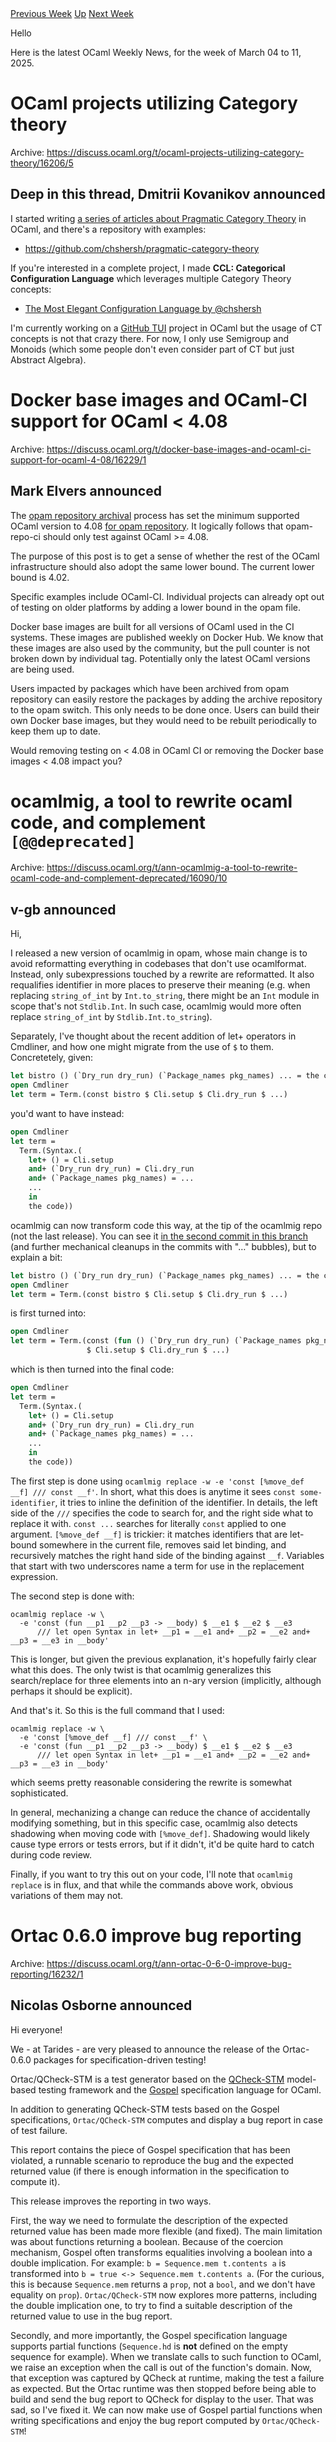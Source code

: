 #+OPTIONS: ^:nil
#+OPTIONS: html-postamble:nil
#+OPTIONS: num:nil
#+OPTIONS: toc:nil
#+OPTIONS: author:nil
#+HTML_HEAD: <style type="text/css">#table-of-contents h2 { display: none } .title { display: none } .authorname { text-align: right }</style>
#+HTML_HEAD: <style type="text/css">.outline-2 {border-top: 1px solid black;}</style>
#+TITLE: OCaml Weekly News
[[https://alan.petitepomme.net/cwn/2025.03.04.html][Previous Week]] [[https://alan.petitepomme.net/cwn/index.html][Up]] [[https://alan.petitepomme.net/cwn/2025.03.18.html][Next Week]]

Hello

Here is the latest OCaml Weekly News, for the week of March 04 to 11, 2025.

#+TOC: headlines 1


* OCaml projects utilizing Category theory
:PROPERTIES:
:CUSTOM_ID: 1
:END:
Archive: https://discuss.ocaml.org/t/ocaml-projects-utilizing-category-theory/16206/5

** Deep in this thread, Dmitrii Kovanikov announced


I started writing [[https://chshersh.com/blog/2024-07-30-pragmatic-category-theory-part-01.html][a series of articles about Pragmatic Category Theory]] in OCaml, and there's a repository with examples:

- https://github.com/chshersh/pragmatic-category-theory

If you're interested in a complete project, I made *CCL: Categorical Configuration Language* which leverages multiple Category Theory concepts:

- [[https://chshersh.com/blog/2025-01-06-the-most-elegant-configuration-language.html][The Most Elegant Configuration Language by @chshersh]]

I'm currently working on a [[https://github.com/chshersh/github-tui][GitHub TUI]] project in OCaml but the usage of CT concepts is not that crazy there. For now, I only use Semigroup and Monoids (which some people don't even consider part of CT but just Abstract Algebra).
      



* Docker base images and OCaml-CI support for OCaml < 4.08
:PROPERTIES:
:CUSTOM_ID: 2
:END:
Archive: https://discuss.ocaml.org/t/docker-base-images-and-ocaml-ci-support-for-ocaml-4-08/16229/1

** Mark Elvers announced


The [[https://discuss.ocaml.org/t/opam-repository-archival-phase-2-ocaml-4-08-is-the-lower-bound/15965][opam repository archival]] process has set the minimum supported OCaml version to 4.08 _for opam repository_.  It logically follows that opam-repo-ci should only test against OCaml >= 4.08.

The purpose of this post is to get a sense of whether the rest of the OCaml infrastructure should also adopt the same lower bound.  The current lower bound is 4.02.

Specific examples include OCaml-CI.  Individual projects can already opt out of testing on older platforms by adding a lower bound in the opam file.

Docker base images are built for all versions of OCaml used in the CI systems. These images are published weekly on Docker Hub.  We know that these images are also used by the community, but the pull counter is not broken down by individual tag.  Potentially only the latest OCaml versions are being used.

Users impacted by packages which have been archived from opam repository can easily restore the packages by adding the archive repository to the opam switch.  This only needs to be done once.  Users can build their own Docker base images, but they would need to be rebuilt periodically to keep them up to date.

Would removing testing on < 4.08 in OCaml CI or removing the Docker base images < 4.08 impact you?
      



* ocamlmig, a tool to rewrite ocaml code, and complement ~[@@deprecated]~
:PROPERTIES:
:CUSTOM_ID: 3
:END:
Archive: https://discuss.ocaml.org/t/ann-ocamlmig-a-tool-to-rewrite-ocaml-code-and-complement-deprecated/16090/10

** v-gb announced


Hi,

I released a new version of ocamlmig in opam, whose main change is to avoid reformatting everything in codebases that don't use ocamlformat. Instead, only subexpressions touched by a rewrite are reformatted.
It also requalifies identifier in more places to preserve their meaning (e.g. when replacing ~string_of_int~ by ~Int.to_string~, there might be an ~Int~ module in scope that's not ~Stdlib.Int~. In such case, ocamlmig would more often replace ~string_of_int~ by ~Stdlib.Int.to_string~).

Separately, I've thought about the recent addition of let+ operators in Cmdliner, and how one might migrate from the use of ~$~ to them. Concretetely, given:

#+begin_src ocaml
let bistro () (`Dry_run dry_run) (`Package_names pkg_names) ... = the code
open Cmdliner
let term = Term.(const bistro $ Cli.setup $ Cli.dry_run $ ...)
#+end_src

you'd want to have instead:

#+begin_src ocaml
open Cmdliner
let term =
  Term.(Syntax.(
    let+ () = Cli.setup
    and+ (`Dry_run dry_run) = Cli.dry_run
    and+ (`Package_names pkg_names) = ...
    ...
    in
    the code))
#+end_src

ocamlmig can now transform code this way, at the tip of the ocamlmig repo (not the last release). You can see it [[https://github.com/tarides/dune-release/pull/503/commits][in the second commit in this branch]] (and further mechanical cleanups in the commits with "..." bubbles), but to explain a bit:

#+begin_src ocaml
let bistro () (`Dry_run dry_run) (`Package_names pkg_names) ... = the code
open Cmdliner
let term = Term.(const bistro $ Cli.setup $ Cli.dry_run $ ...)
#+end_src

is first turned into:

#+begin_src ocaml
open Cmdliner
let term = Term.(const (fun () (`Dry_run dry_run) (`Package_names pkg_names) ... -> the code)
                 $ Cli.setup $ Cli.dry_run $ ...)
#+end_src

which is then turned into the final code:

#+begin_src ocaml
open Cmdliner
let term =
  Term.(Syntax.(
    let+ () = Cli.setup
    and+ (`Dry_run dry_run) = Cli.dry_run
    and+ (`Package_names pkg_names) = ...
    ...
    in
    the code))
#+end_src

The first step is done using ~ocamlmig replace -w -e 'const [%move_def __f] /// const __f'~. In short, what this does is anytime it sees ~const some-identifier~, it tries to inline the definition of the identifier. In details, the left side of the ~///~ specifies the code to search for, and the right side what to replace it with. ~const ...~ searches for literally ~const~ applied to one argument. ~[%move_def __f]~ is trickier: it matches identifiers that are let-bound somewhere in the current file, removes said let binding, and recursively matches the right hand side of the binding against ~__f~. Variables that start with two underscores name a term for use in the replacement expression.

The second step is done with:

#+begin_src shell
ocamlmig replace -w \
  -e 'const (fun __p1 __p2 __p3 -> __body) $ __e1 $ __e2 $ __e3
      /// let open Syntax in let+ __p1 = __e1 and+ __p2 = __e2 and+ __p3 = __e3 in __body'
#+end_src

This is longer, but given the previous explanation, it's hopefully fairly clear what this does. The only twist is that ocamlmig generalizes this search/replace for three elements into an n-ary version (implicitly, although perhaps it should be explicit).

And that's it. So this is the full command that I used:

#+begin_src shell
ocamlmig replace -w \
  -e 'const [%move_def __f] /// const __f' \
  -e 'const (fun __p1 __p2 __p3 -> __body) $ __e1 $ __e2 $ __e3
      /// let open Syntax in let+ __p1 = __e1 and+ __p2 = __e2 and+ __p3 = __e3 in __body'
#+end_src

which seems pretty reasonable considering the rewrite is somewhat sophisticated.

In general, mechanizing a change can reduce the chance of accidentally modifying something, but in this specific case, ocamlmig also detects shadowing when moving code with ~[%move_def]~. Shadowing would likely cause type errors or tests errors, but if it didn't, it'd be quite hard to catch during code review.

Finally, if you want to try this out on your code, I'll note that ~ocamlmig replace~ is in flux, and that while the commands above work, obvious variations of them may not.
      



* Ortac 0.6.0 improve bug reporting
:PROPERTIES:
:CUSTOM_ID: 4
:END:
Archive: https://discuss.ocaml.org/t/ann-ortac-0-6-0-improve-bug-reporting/16232/1

** Nicolas Osborne announced


Hi everyone!

We - at Tarides - are very pleased to announce the release of the Ortac-0.6.0 packages for specification-driven testing!

Ortac/QCheck-STM is a test generator based on the [[https://github.com/ocaml-multicore/multicoretests][QCheck-STM]] model-based testing framework and the [[https://github.com/ocaml-gospel/gospel][Gospel]] specification language for OCaml.

In addition to generating QCheck-STM tests based on the Gospel specifications, ~Ortac/QCheck-STM~ computes and display a bug report in case of test failure.

This report contains the piece of Gospel specification that has been violated, a runnable scenario to reproduce the bug and the expected returned value (if there is enough information in the specification to compute it).

This release improves the reporting in two ways.

First, the way we need to formulate the description of the expected returned value has been made more flexible (and fixed). The main limitation was about functions returning a boolean. Because of the coercion mechanism, Gospel often transforms equalities involving a boolean into a double implication. For example: ~b = Sequence.mem t.contents a~ is transformed into ~b = true <-> Sequence.mem t.contents a~. (For the curious, this is because ~Sequence.mem~ returns a ~prop~, not a ~bool~, and we don't have equality on ~prop~). ~Ortac/QCheck-STM~ now explores more patterns, including the double implication one, to try to find a suitable description of the returned value to use in the bug report.

Secondly, and more importantly, the Gospel specification language supports partial functions (~Sequence.hd~ is *not* defined on the empty sequence for example). When we translate calls to such function to OCaml, we raise an exception when the call is out of the function's domain. Now, that exception was captured by QCheck at runtime, making the test a failure as expected. But the Ortac runtime was then stopped before being able to build and send the bug report to QCheck for display to the user. That was sad, so I've fixed it. We can now make use of Gospel partial functions when writing specifications and enjoy the bug report computed by ~Ortac/QCheck-STM~!

You can install Ortac/QCheck-STM via opam (we also advise installing and using Ortac/Dune):

#+begin_example
$ opam install ortac-qcheck-stm ortac-dune
#+end_example

You'll find more information in [[https://ocaml-gospel.github.io/ortac/ortac-qcheck-stm/index.html][Ortac/QCheck-STM documentation]] and in The [[https://github.com/ocaml-gospel/ortac/tree/main/plugins/dune-rules#dune-rules-plugin-for-ortac][Ortac/Dune readme]].

If you have any questions, please don't hesitate to ping me :-)

Next release should be about making Ortac/QCheck-STM generate tests of a library in a parallel context (this is, after all, one of the *raison d'être* of the fantastic QCheck-STM test framework!).

Happy testing!
      



* Dune Developer Preview Updates
:PROPERTIES:
:CUSTOM_ID: 5
:END:
Archive: https://discuss.ocaml.org/t/ann-dune-developer-preview-updates/15160/57

** Leandro Ostera announced


Hello everyone! :waving_hand: Hope you had a great end of 2024 and your 2025 is starting well too :D 

We've been hard at work at Tarides to improve the Dune Developer Preview, and we'd love to learn more about what your adoption hurdles have been, so here's a very short form you can fill to let us know what's up.

Happy hacking! :two_hump_camel: 

https://forms.gle/piaw12XBYUeaCmg56
      



* ppxlib.0.36.0
:PROPERTIES:
:CUSTOM_ID: 6
:END:
Archive: https://discuss.ocaml.org/t/ann-ppxlib-0-36-0/16241/1

** Patrick Ferris announced


The ppxlib team is happy to announce the release of ~ppxlib.0.36.0~! 

A full account of the changes can be found [[https://github.com/ocaml-ppx/ppxlib/releases/tag/0.36.0][on the 0.36.0 release]].

*** OCaml 5.2 Internal AST

The main change in this release is that the internal AST used in ppxlib is now the same as OCaml 5.2's AST. Previously it was 4.14.0. The internal AST dictates what features your ppx can and cannot generate. To avoid confusion, this does _not_ mean ppxlib only supports OCaml 5.2 and greater. Ppxlib still supports compilers starting at 4.08.0.

*The bump to 5.2 has caused a lot of reverse dependencies to break* as the 5.2 AST represents functions differently ([[https://github.com/ocaml/RFCs/pull/32][see the Syntactic Function Arity RFC]]). Many patches have already been sent to users of ppxlib in the past few months, but quite a few still remain. 

:warning: Ppx authors are advised to read [[https://github.com/ocaml-ppx/ppxlib/wiki/Upgrading-to-ppxlib-0.36.0][the wiki entry for upgrading to ppxlib.0.36.0]]. :warning: 

Please do not hesitate to reach out if you need any help upgrading to ~ppxlib.0.36.0~.

*** Other Changes

- Change ~Location.none~ to match the compiler's ~Location.none~ as of OCaml 4.08.
- New ways to create context free rules using floating expansions -- see [[https://github.com/ocaml-ppx/ppxlib/pull/560][#560]] for the details.
- Add a ~-raise-embedded-errors~ flag to the driver. Setting this flag raises the first ~ocaml.error~ embedded in the final AST.
- Export ~Ast_pattern.fail~ making it easier to write new pattern-matchers.
- Improvements to ~Ast_traverse.sexp_of~ to be more concise.

Do read the changes entry/release for all of the acknowledgments -- thank you to everyone who contributed to this release of ppxlib! A special thanks from me to @NathanReb who has been a massive help getting this work over the line.

Thank you to Tarides and Jane Street for funding my time on this release of ppxlib.
      



* I created an OCaml grammar for ANTLR4 (Earley parser compatible)
:PROPERTIES:
:CUSTOM_ID: 7
:END:
Archive: https://discuss.ocaml.org/t/i-created-an-ocaml-grammar-for-antlr4-earley-parser-compatible/16246/1

** ao wang announced


Hi everyone,

I’ve created an ANTLR4 grammar for OCaml that supports Earley parsing.  
Feel free to use it, and any feedback or contributions are welcome!

GitHub Repository:
https://github.com/WangAo0311/Antlr4-ocaml-earley-parser-grammar
      



* Melange 5.0
:PROPERTIES:
:CUSTOM_ID: 8
:END:
Archive: https://discuss.ocaml.org/t/ann-melange-5-0/16247/1

** Antonio Nuno Monteiro announced


Dear OCaml users,

I'm proud to announce the release of Melange 5.0

Melange is a backend for the OCaml compiler that emits JavaScript. This release features improvements across a few areas, mostly targeting OCaml 5.3 support and JavaScript expressivity:

- OCaml version support: we’re releasing Melange 5 with full support across a few OCaml versions: 4.14, 5.1, 5.2 and the recently released 5.3
  * Melange uses a versioning scheme similar to Merlin’s: releases are suffixed with the OCaml version they support, e.g. 5.0.1-414, 5.0.1-53, etc.
- We're introducing build system-aware, type-safe support for JavaScript's [[https://developer.mozilla.org/en-US/docs/Web/JavaScript/Reference/Operators/import][dynamic import]], allowing to code split Melange-generated JavaScript bundles without sacrificing type-safety.
- Melange can now express [[https://www.typescriptlang.org/docs/handbook/typescript-in-5-minutes-func.html#discriminated-unions][discriminated unions]], a JavaScript pattern that 

The [[https://melange.re/blog/posts/announcing-melange-5][release announcement]] blog post covers the changes in a lot more detail. Please give it a read.

I'm excited to count on the support of our financial sponsors [[https://ahrefs.com/jobs][Ahrefs]] and the [[https://ocaml-sf.org/][OCaml Software Foundation]], without which this release would not have been possible.
      



* Other OCaml News
:PROPERTIES:
:CUSTOM_ID: 9
:END:
** From the ocaml.org blog


Here are links from many OCaml blogs aggregated at [[https://ocaml.org/blog/][the ocaml.org blog]].

- [[https://tech.ahrefs.com/openai-and-structured-outputs-from-ocaml-b198fcf701ca?source=rss----303662d88bae--ocaml][OpenAI and structured outputs from OCaml]]
- [[https://tarides.com/blog/2025-03-06-feature-parity-series-statmemprof-returns][Feature Parity Series: Statmemprof Returns!]]
- [[https://melange.re/blog/posts/announcing-melange-5][Announcing Melange 5]]
- [[https://batsov.com/articles/2025/03/02/learning-ocaml-functions-without-parameters/][Learning OCaml: Functions without Parameters]]
      



* Old CWN
:PROPERTIES:
:UNNUMBERED: t
:END:

If you happen to miss a CWN, you can [[mailto:alan.schmitt@polytechnique.org][send me a message]] and I'll mail it to you, or go take a look at [[https://alan.petitepomme.net/cwn/][the archive]] or the [[https://alan.petitepomme.net/cwn/cwn.rss][RSS feed of the archives]].

If you also wish to receive it every week by mail, you may subscribe to the [[https://sympa.inria.fr/sympa/info/caml-list][caml-list]].

#+BEGIN_authorname
[[https://alan.petitepomme.net/][Alan Schmitt]]
#+END_authorname
